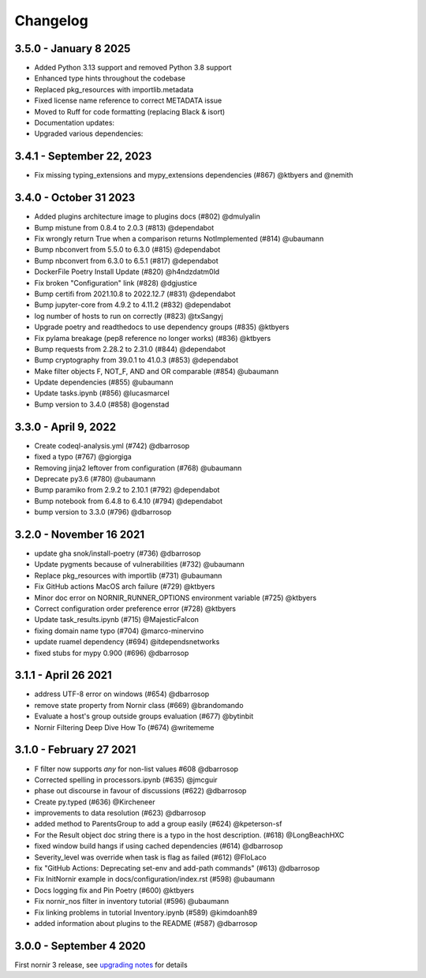 Changelog
==========

3.5.0 - January 8 2025
----------------------

- Added Python 3.13 support and removed Python 3.8 support
- Enhanced type hints throughout the codebase
- Replaced pkg_resources with importlib.metadata
- Fixed license name reference to correct METADATA issue
- Moved to Ruff for code formatting (replacing Black & isort)
- Documentation updates:
- Upgraded various dependencies:


3.4.1 - September 22, 2023
--------------------------

- Fix missing typing_extensions and mypy_extensions dependencies (#867) @ktbyers and @nemith

3.4.0 - October 31 2023
-----------------------

- Added plugins architecture image to plugins docs (#802) @dmulyalin
- Bump mistune from 0.8.4 to 2.0.3 (#813) @dependabot
- Fix wrongly return True when a comparison returns NotImplemented (#814) @ubaumann
- Bump nbconvert from 5.5.0 to 6.3.0 (#815) @dependabot
- Bump nbconvert from 6.3.0 to 6.5.1 (#817) @dependabot
- DockerFile Poetry Install Update (#820) @h4ndzdatm0ld
- Fix broken "Configuration" link (#828) @dgjustice
- Bump certifi from 2021.10.8 to 2022.12.7 (#831) @dependabot
- Bump jupyter-core from 4.9.2 to 4.11.2 (#832) @dependabot
- log number of hosts to run on correctly (#823) @txSangyj
- Upgrade poetry and readthedocs to use dependency groups (#835) @ktbyers
- Fix pylama breakage (pep8 reference no longer works) (#836) @ktbyers
- Bump requests from 2.28.2 to 2.31.0 (#844) @dependabot
- Bump cryptography from 39.0.1 to 41.0.3 (#853) @dependabot
- Make filter objects F, NOT_F, AND and OR comparable (#854) @ubaumann
- Update dependencies (#855) @ubaumann
- Update tasks.ipynb (#856) @lucasmarcel
- Bump version to 3.4.0 (#858) @ogenstad

3.3.0 - April 9, 2022
----------------------

- Create codeql-analysis.yml (#742) @dbarrosop
- fixed a typo (#767) @giorgiga
- Removing jinja2 leftover from configuration (#768) @ubaumann
- Deprecate py3.6 (#780) @ubaumann
- Bump paramiko from 2.9.2 to 2.10.1 (#792) @dependabot
- Bump notebook from 6.4.8 to 6.4.10 (#794) @dependabot
- bump version to 3.3.0 (#796) @dbarrosop

3.2.0 - November 16 2021
------------------------

- update gha snok/install-poetry (#736) @dbarrosop
- Update pygments because of vulnerabilities (#732) @ubaumann
- Replace pkg_resources with importlib (#731) @ubaumann
- Fix GitHub actions MacOS arch failure (#729) @ktbyers
- Minor doc error on NORNIR_RUNNER_OPTIONS environment variable (#725) @ktbyers
- Correct configuration order preference error (#728) @ktbyers
- Update task_results.ipynb (#715) @MajesticFalcon
- fixing domain name typo (#704) @marco-minervino
- update ruamel dependency (#694) @itdependsnetworks
- fixed stubs for mypy 0.900 (#696) @dbarrosop

3.1.1 - April 26 2021
---------------------

- address UTF-8 error on windows (#654) @dbarrosop
- remove state property from Nornir class (#669) @brandomando
- Evaluate a host's group outside groups evaluation (#677) @bytinbit
- Nornir Filtering Deep Dive How To (#674) @writememe

3.1.0 - February 27 2021
------------------------

- F filter now supports `any` for non-list values #608 @dbarrosop
- Corrected spelling in processors.ipynb (#635) @jmcguir
- phase out discourse in favour of discussions (#622) @dbarrosop
- Create py.typed (#636) @Kircheneer
- improvements to data resolution (#623) @dbarrosop
- added method to ParentsGroup to add a group easily (#624) @kpeterson-sf
- For the Result object doc string there is a typo in the host description. (#618) @LongBeachHXC
- fixed window build hangs if using cached dependencies (#614) @dbarrosop
- Severity_level was override when task is flag as failed (#612) @FloLaco
- fix "GitHub Actions: Deprecating set-env and add-path commands" (#613) @dbarrosop
- Fix InitNornir example in docs/configuration/index.rst (#598) @ubaumann
- Docs logging fix and Pin Poetry (#600) @ktbyers
- Fix nornir_nos filter in inventory tutorial (#596) @ubaumann
- Fix linking problems in tutorial Inventory.ipynb (#589) @kimdoanh89
- added information about plugins to the README (#587) @dbarrosop

3.0.0 - September 4 2020
------------------------

First nornir 3 release, see `upgrading notes <https://nornir.readthedocs.io/en/3.0.0/upgrading/2_to_3.html>`_ for details
